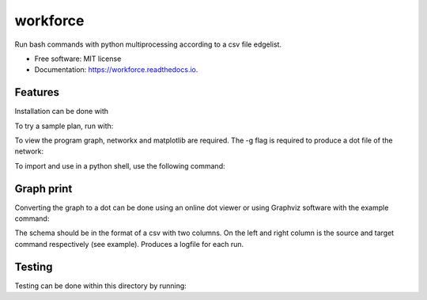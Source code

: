 =========
workforce
=========


.. image:: https://img.shields.io/pypi/v/workforce.svg
        :target: https://pypi.python.org/pypi/workforce

.. image:: https://img.shields.io/travis/theoportlock/workforce.svg
        :target: https://travis-ci.com/theoportlock/workforce

.. image:: https://readthedocs.org/projects/workforce/badge/?version=latest
        :target: https://workforce.readthedocs.io/en/latest/?badge=latest
        :alt: Documentation Status


Run bash commands with python multiprocessing according to a csv file edgelist.

* Free software: MIT license
* Documentation: https://workforce.readthedocs.io.


Features
--------
Installation can be done with 

.. code-block:: bash
        pip install workforce

To try a sample plan, run with:

.. code-block:: bash
        workforce example_plan.csv

To view the program graph, networkx and matplotlib are required. The -g flag is required to produce a dot file of the network:

.. code-block:: bash
        workforce -g example_plan.csv

To import and use in a python shell, use the following command:

.. code-block:: python
        from workforce.workforce import worker
        steve = worker("<PLAN.CSV>")
        steve.run()

Graph print
--------
Converting the graph to a dot can be done using an online dot viewer or using Graphviz software with the example command:

.. code-block:: bash
        dot -Tpng -Kdot -o <DOT_FILENAME>.png <DOT_FILENAME>

.. image:: example_plan.png

The schema should be in the format of a csv with two columns. On the left and right column is the source and target command respectively (see example). Produces a logfile for each run.

Testing
--------
Testing can be done within this directory by running:

.. code-block:: bash
        python -m unittest -v

